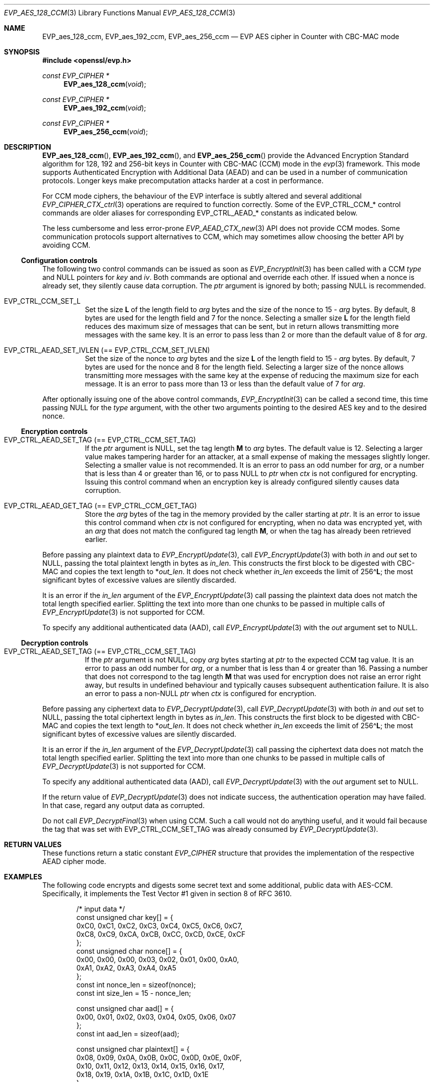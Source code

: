 .\" $OpenBSD: EVP_aes_128_ccm.3,v 1.5 2024/12/29 12:27:28 schwarze Exp $
.\" full merge up to:
.\" OpenSSL EVP_EncryptInit.pod 0874d7f2 Oct 11 13:13:47 2022 +0100
.\" OpenSSL EVP_aes.pod a1ec85c1 Apr 21 10:49:12 2020 +0100
.\"
.\" Copyright (c) 2024 Ingo Schwarze <schwarze@openbsd.org>
.\"
.\" Permission to use, copy, modify, and distribute this software for any
.\" purpose with or without fee is hereby granted, provided that the above
.\" copyright notice and this permission notice appear in all copies.
.\"
.\" THE SOFTWARE IS PROVIDED "AS IS" AND THE AUTHOR DISCLAIMS ALL WARRANTIES
.\" WITH REGARD TO THIS SOFTWARE INCLUDING ALL IMPLIED WARRANTIES OF
.\" MERCHANTABILITY AND FITNESS. IN NO EVENT SHALL THE AUTHOR BE LIABLE FOR
.\" ANY SPECIAL, DIRECT, INDIRECT, OR CONSEQUENTIAL DAMAGES OR ANY DAMAGES
.\" WHATSOEVER RESULTING FROM LOSS OF USE, DATA OR PROFITS, WHETHER IN AN
.\" ACTION OF CONTRACT, NEGLIGENCE OR OTHER TORTIOUS ACTION, ARISING OUT OF
.\" OR IN CONNECTION WITH THE USE OR PERFORMANCE OF THIS SOFTWARE.
.\"
.\" This file is a derived work containing a few sentences
.\" written by Dr. Stephen Henson <steve@openssl.org>
.\" covered by the following license:
.\"
.\" Copyright (c) 2012 The OpenSSL Project.  All rights reserved.
.\"
.\" Redistribution and use in source and binary forms, with or without
.\" modification, are permitted provided that the following conditions
.\" are met:
.\"
.\" 1. Redistributions of source code must retain the above copyright
.\"    notice, this list of conditions and the following disclaimer.
.\"
.\" 2. Redistributions in binary form must reproduce the above copyright
.\"    notice, this list of conditions and the following disclaimer in
.\"    the documentation and/or other materials provided with the
.\"    distribution.
.\"
.\" 3. All advertising materials mentioning features or use of this
.\"    software must display the following acknowledgment:
.\"    "This product includes software developed by the OpenSSL Project
.\"    for use in the OpenSSL Toolkit. (http://www.openssl.org/)"
.\"
.\" 4. The names "OpenSSL Toolkit" and "OpenSSL Project" must not be used to
.\"    endorse or promote products derived from this software without
.\"    prior written permission. For written permission, please contact
.\"    openssl-core@openssl.org.
.\"
.\" 5. Products derived from this software may not be called "OpenSSL"
.\"    nor may "OpenSSL" appear in their names without prior written
.\"    permission of the OpenSSL Project.
.\"
.\" 6. Redistributions of any form whatsoever must retain the following
.\"    acknowledgment:
.\"    "This product includes software developed by the OpenSSL Project
.\"    for use in the OpenSSL Toolkit (http://www.openssl.org/)"
.\"
.\" THIS SOFTWARE IS PROVIDED BY THE OpenSSL PROJECT ``AS IS'' AND ANY
.\" EXPRESSED OR IMPLIED WARRANTIES, INCLUDING, BUT NOT LIMITED TO, THE
.\" IMPLIED WARRANTIES OF MERCHANTABILITY AND FITNESS FOR A PARTICULAR
.\" PURPOSE ARE DISCLAIMED.  IN NO EVENT SHALL THE OpenSSL PROJECT OR
.\" ITS CONTRIBUTORS BE LIABLE FOR ANY DIRECT, INDIRECT, INCIDENTAL,
.\" SPECIAL, EXEMPLARY, OR CONSEQUENTIAL DAMAGES (INCLUDING, BUT
.\" NOT LIMITED TO, PROCUREMENT OF SUBSTITUTE GOODS OR SERVICES;
.\" LOSS OF USE, DATA, OR PROFITS; OR BUSINESS INTERRUPTION)
.\" HOWEVER CAUSED AND ON ANY THEORY OF LIABILITY, WHETHER IN CONTRACT,
.\" STRICT LIABILITY, OR TORT (INCLUDING NEGLIGENCE OR OTHERWISE)
.\" ARISING IN ANY WAY OUT OF THE USE OF THIS SOFTWARE, EVEN IF ADVISED
.\" OF THE POSSIBILITY OF SUCH DAMAGE.
.\"
.Dd $Mdocdate: December 29 2024 $
.Dt EVP_AES_128_CCM 3
.Os
.Sh NAME
.Nm EVP_aes_128_ccm ,
.Nm EVP_aes_192_ccm ,
.Nm EVP_aes_256_ccm
.Nd EVP AES cipher in Counter with CBC-MAC mode
.Sh SYNOPSIS
.In openssl/evp.h
.Ft const EVP_CIPHER *
.Fn EVP_aes_128_ccm void
.Ft const EVP_CIPHER *
.Fn EVP_aes_192_ccm void
.Ft const EVP_CIPHER *
.Fn EVP_aes_256_ccm void
.\" The following #define'd constants are intentionally undocumented:
.\" Completely unused by anything:
.\" EVP_CTRL_CCM_SET_MSGLEN, EVP_CCM_TLS_FIXED_IV_LEN, EVP_CCM_TLS_IV_LEN
.\" Very rarely used and unused in LibreSSL:
.\" EVP_CCM_TLS_EXPLICIT_IV_LEN, EVP_CCM_TLS_TAG_LEN, EVP_CCM8_TLS_TAG_LEN
.Sh DESCRIPTION
.Fn EVP_aes_128_ccm ,
.Fn EVP_aes_192_ccm ,
and
.Fn EVP_aes_256_ccm
provide the Advanced Encryption Standard algorithm for 128, 192 and 256-bit
keys in Counter with CBC-MAC (CCM) mode in the
.Xr evp 3
framework.
This mode supports Authenticated Encryption with Additional Data (AEAD)
and can be used in a number of communication protocols.
Longer keys make precomputation attacks harder at a cost in performance.
.Pp
For CCM mode ciphers, the behaviour of the EVP interface is subtly
altered and several additional
.Xr EVP_CIPHER_CTX_ctrl 3
operations are required to function correctly.
Some of the
.Dv EVP_CTRL_CCM_*
control commands are older aliases for corresponding
.Dv EVP_CTRL_AEAD_*
constants as indicated below.
.Pp
The less cumbersome and less error-prone
.Xr EVP_AEAD_CTX_new 3
API does not provide CCM modes.
Some communication protocols support alternatives to CCM, which may
sometimes allow choosing the better API by avoiding CCM.
.Ss Configuration controls
The following two control commands can be issued as soon as
.Xr EVP_EncryptInit 3
has been called with a CCM
.Fa type
and
.Dv NULL
pointers for
.Fa key
and
.Fa iv .
Both commands are optional and override each other.
If issued when a nonce is already set, they silently cause data corruption.
The
.Fa ptr
argument is ignored by both; passing
.Dv NULL
is recommended.
.Bl -tag -width Ds
.It Dv EVP_CTRL_CCM_SET_L
Set the size
.Ms L
of the length field to
.Fa arg
bytes and the size of the nonce to
.No 15 \- Fa arg
bytes.
By default, 8 bytes are used for the length field and 7 for the nonce.
Selecting a smaller size
.Ms L
for the length field reduces des maximum size of messages that can be sent,
but in return allows transmitting more messages with the same key.
It is an error to pass less than 2 or more than the default value of 8 for
.Fa arg .
.It Dv EVP_CTRL_AEAD_SET_IVLEN Pq == Dv EVP_CTRL_CCM_SET_IVLEN
Set the size of the nonce to
.Fa arg
bytes and the size
.Ms L
of the length field to
.No 15 \- Fa arg
bytes.
By default, 7 bytes are used for the nonce and 8 for the length field.
Selecting a larger size of the nonce allows transmitting more messages with
the same key at the expense of reducing the maximum size for each message.
It is an error to pass more than 13 or less than the default value of 7 for
.Fa arg .
.El
.Pp
After optionally issuing one of the above control commands,
.Xr EVP_EncryptInit 3
can be called a second time, this time passing
.Dv NULL
for the
.Fa type
argument, with the other two arguments pointing to the desired AES key
and to the desired nonce.
.Ss Encryption controls
.Bl -tag -width Ds
.It Dv EVP_CTRL_AEAD_SET_TAG Pq == Dv EVP_CTRL_CCM_SET_TAG
If the
.Fa ptr
argument is
.Dv NULL ,
set the tag length
.Ms M
to
.Fa arg
bytes.
The default value is 12.
Selecting a larger value makes tampering harder for an attacker,
at a small expense of making the messages slightly longer.
Selecting a smaller value is not recommended.
It is an error to pass an odd number for
.Fa arg ,
or a number that is less than 4 or greater than 16, or to pass
.Dv NULL
to
.Fa ptr
when
.Fa ctx
is not configured for encrypting.
Issuing this control command when an encryption key is already configured
silently causes data corruption.
.It Dv EVP_CTRL_AEAD_GET_TAG Pq == Dv EVP_CTRL_CCM_GET_TAG
Store the
.Fa arg
bytes of the tag in the memory provided by the caller starting at
.Fa ptr .
It is an error to issue this control command when
.Fa ctx
is not configured for encrypting, when no data was encrypted yet, with an
.Fa arg
that does not match the configured tag length
.Ms M ,
or when the tag has already been retrieved earlier.
.El
.Pp
Before passing any plaintext data to
.Xr EVP_EncryptUpdate 3 ,
call
.Xr EVP_EncryptUpdate 3
with both
.Fa in
and
.Fa out
set to
.Dv NULL ,
passing the total plaintext length in bytes as
.Fa in_len .
This constructs the first block to be digested with CBC-MAC
and copies the text length to
.Pf * Fa out_len .
It does not check whether
.Fa in_len
exceeds the limit of
.Pf 256\(ha Ms L ;
the most significant bytes of excessive values are silently discarded.
.Pp
It is an error if the
.Fa in_len
argument of the
.Xr EVP_EncryptUpdate 3
call passing the plaintext data does not match the total length
specified earlier.
Splitting the text into more than one chunks to be passed in multiple calls of
.Xr EVP_EncryptUpdate 3
is not supported for CCM.
.Pp
To specify any additional authenticated data (AAD), call
.Xr EVP_EncryptUpdate 3
with the
.Fa out
argument set to
.Dv NULL .
.Ss Decryption controls
.Bl -tag -width Ds
.It Dv EVP_CTRL_AEAD_SET_TAG Pq == Dv EVP_CTRL_CCM_SET_TAG
If the
.Fa ptr
argument is not
.Dv NULL ,
copy
.Fa arg
bytes starting at
.Fa ptr
to the expected CCM tag value.
It is an error to pass an odd number for
.Fa arg ,
or a number that is less than 4 or greater than 16.
Passing a number that does not correspond to the tag length
.Ms M
that was used for encryption does not raise an error right away,
but results in undefined behaviour
and typically causes subsequent authentication failure.
It is also an error to pass a
.Pf non- Dv NULL
.Fa ptr
when
.Fa ctx
is configured for encryption.
.El
.Pp
Before passing any ciphertext data to
.Xr EVP_DecryptUpdate 3 ,
call
.Xr EVP_DecryptUpdate 3
with both
.Fa in
and
.Fa out
set to
.Dv NULL ,
passing the total ciphertext length in bytes as
.Fa in_len .
This constructs the first block to be digested with CBC-MAC
and copies the text length to
.Pf * Fa out_len .
It does not check whether
.Fa in_len
exceeds the limit of
.Pf 256\(ha Ms L ;
the most significant bytes of excessive values are silently discarded.
.Pp
It is an error if the
.Fa in_len
argument of the
.Xr EVP_DecryptUpdate 3
call passing the ciphertext data does not match the total length
specified earlier.
Splitting the text into more than one chunks to be passed in multiple calls of
.Xr EVP_DecryptUpdate 3
is not supported for CCM.
.Pp
To specify any additional authenticated data (AAD), call
.Xr EVP_DecryptUpdate 3
with the
.Fa out
argument set to
.Dv NULL .
.Pp
If the return value of
.Xr EVP_DecryptUpdate 3
does not indicate success, the authentication operation may have failed.
In that case, regard any output data as corrupted.
.Pp
Do not call
.Xr EVP_DecryptFinal 3
when using CCM.
Such a call would not do anything useful, and it would fail
because the tag that was set with
.Dv EVP_CTRL_CCM_SET_TAG
was already consumed by
.Xr EVP_DecryptUpdate 3 .
.Sh RETURN VALUES
These functions return a static constant
.Vt EVP_CIPHER
structure that provides the implementation of the respective AEAD cipher mode.
.Sh EXAMPLES
The following code encrypts and digests some secret text
and some additional, public data with AES-CCM.
Specifically, it implements the Test Vector #1
given in section 8 of RFC 3610.
.Bd -literal -offset indent
/* input data */
const unsigned char key[] = {
    0xC0, 0xC1, 0xC2, 0xC3,  0xC4, 0xC5, 0xC6, 0xC7,
    0xC8, 0xC9, 0xCA, 0xCB,  0xCC, 0xCD, 0xCE, 0xCF
};
const unsigned char nonce[] = {
    0x00, 0x00, 0x00, 0x03,  0x02, 0x01, 0x00, 0xA0,
    0xA1, 0xA2, 0xA3, 0xA4,  0xA5
};
const int nonce_len = sizeof(nonce);
const int size_len = 15 - nonce_len;

const unsigned char aad[] = {
    0x00, 0x01, 0x02, 0x03,  0x04, 0x05, 0x06, 0x07
};
const int aad_len = sizeof(aad);

const unsigned char plaintext[] = {
    0x08, 0x09, 0x0A, 0x0B,  0x0C, 0x0D, 0x0E, 0x0F,
    0x10, 0x11, 0x12, 0x13,  0x14, 0x15, 0x16, 0x17,
    0x18, 0x19, 0x1A, 0x1B,  0x1C, 0x1D, 0x1E
};
const int text_len = sizeof(plaintext);

/* expected output data */
const unsigned char ciphertext[] = {
    0x58, 0x8C, 0x97, 0x9A,  0x61, 0xC6, 0x63, 0xD2,
    0xF0, 0x66, 0xD0, 0xC2,  0xC0, 0xF9, 0x89, 0x80,
    0x6D, 0x5F, 0x6B, 0x61,  0xDA, 0xC3, 0x84
};

const unsigned char wanted_tag[] = {
    0x17, 0xE8, 0xD1, 0x2C,  0xFD, 0xF9, 0x26, 0xE0
};
const int tag_len = sizeof(wanted_tag);

const int out_len = aad_len + text_len + tag_len;
unsigned char out_buf[out_len];
unsigned char *out_p = out_buf;
unsigned char *out_end = out_buf + out_len;

/* auxiliary variables */
EVP_CIPHER_CTX *ctx;
int irv, i;

/* configuration */
ctx = EVP_CIPHER_CTX_new();
if (ctx == NULL)
	err(1, "EVP_CIPHER_CTX_new");

if (EVP_EncryptInit(ctx, EVP_aes_128_ccm(), NULL, NULL) != 1)
	err(1, "EVP_EncryptInit(NULL)");

if (EVP_CIPHER_CTX_ctrl(ctx, EVP_CTRL_CCM_SET_L,
    size_len, NULL) <= 0)
	err(1, "EVP_CTRL_CCM_SET_L(%d)", size_len);

if (EVP_CIPHER_CTX_ctrl(ctx, EVP_CTRL_CCM_SET_TAG,
    tag_len, NULL) <= 0)
	err(1, "EVP_CTRL_CCM_SET_TAG(%d)", tag_len);

/* process input data */
if (EVP_EncryptInit(ctx, NULL, key, nonce) != 1)
	err(1, "EVP_EncryptInit(key, nonce)");

if (EVP_EncryptUpdate(ctx, NULL, &irv, NULL, text_len) != 1)
	err(1, "EVP_EncryptUpdate(len = %d)", text_len);
if (irv != text_len)
	errx(1, "text length: want %d, got %d", text_len, irv);

irv = -1;
if (EVP_EncryptUpdate(ctx, NULL, &irv, aad, aad_len) != 1)
	err(1, "EVP_EncryptUpdate(AAD)");
memcpy(out_p, aad, aad_len);
out_p += aad_len;

irv = -1;
if (EVP_EncryptUpdate(ctx, out_p, &irv, plaintext, text_len) != 1)
	err(1, "EVP_EncryptUpdate(plaintext)");
if (irv != text_len)
	errx(1, "text_len: want %d, got %d", text_len, irv);
out_p += irv;

/*
 * EVP_EncryptFinal(3) doesn't really do anything for CCM.
 * Call it anyway to stay closer to normal EVP_Encrypt*(3) idioms,
 * to match what the OpenSSL Wiki suggests since 2013, and to ease
 * later migration of the code to a different AEAD algorithm.
 */
irv = -1;
if (EVP_EncryptFinal(ctx, out_p, &irv) != 1)
	err(1, "EVP_EncryptFinal");
if (irv != 0)
	errx(1, "final_len: want 0, got %d", irv);

/* check output data */
if (memcmp(out_buf + aad_len, ciphertext, text_len) != 0)
	errx(1, "ciphertext mismatch");

if (EVP_CIPHER_CTX_ctrl(ctx, EVP_CTRL_CCM_GET_TAG,
    tag_len, out_p) <= 0)
	err(1, "EVP_CTRL_CCM_GET_TAG");
if (memcmp(out_p, wanted_tag, tag_len) != 0)
	errx(1, "tag mismatch");
out_p += tag_len;
if (out_p != out_end)
	errx(1, "end of output: want %p, got %p", out_end, out_p);

printf("Total packet length = %d.", out_len);
printf(" [Authenticated and Encrypted Output]");
for (i = 0; i < out_len; i++) {
	if (i % 16 == 0)
		printf("\en         ");
	if (i % 4 == 0)
		putchar(' ');
	printf(" %02X", out_buf[i]);
}
putchar('\en');

EVP_CIPHER_CTX_free(ctx);
.Ed
.Pp
The reverse operation for the same test vector,
i.e. decrypting and comparing the digest,
is implemented by the following code.
.Pp
The variable declarations and definitions up to the call of
.Xr EVP_CIPHER_CTX_new 3
are the same as above.
The chief differences are:
.Bl -dash -width 1n -compact
.It
The tag is not part of the output,
so the total output length is shorter.
.It
No
.Xr memcmp 3
of the tag takes place.
Instead, the control command
.Dv EVP_CTRL_CCM_SET_TAG
requires the tag that is going to be verified as an additional argument.
.It
While
.Xr EVP_EncryptFinal 3
is an optional no-op,
.Xr EVP_DecryptFinal 3
is not called and would fail.
.El
.Bd -literal -offset indent
const int out_len = aad_len + text_len;

/* configuration */
ctx = EVP_CIPHER_CTX_new();
if (ctx == NULL)
	err(1, "EVP_CIPHER_CTX_new");

if (EVP_DecryptInit(ctx, EVP_aes_128_ccm(), NULL, NULL) != 1)
	err(1, "EVP_DecryptInit(NULL)");

if (EVP_CIPHER_CTX_ctrl(ctx, EVP_CTRL_CCM_SET_L, size_len, NULL) <= 0)
	err(1, "EVP_CTRL_CCM_SET_L(%d)", size_len);

if (EVP_CIPHER_CTX_ctrl(ctx, EVP_CTRL_CCM_SET_TAG,
    tag_len, (void *)wanted_tag) <= 0)
	err(1, "EVP_CTRL_CCM_SET_TAG(%d)", tag_len);

/* process input data */
if (EVP_DecryptInit(ctx, NULL, key, nonce) != 1)
	err(1, "EVP_DecryptInit(key, nonce)");

if (EVP_DecryptUpdate(ctx, NULL, &irv, NULL, text_len) != 1)
	err(1, "EVP_DecryptUpdate(len = %d)", text_len);
if (irv != text_len)
	errx(1, "text length: want %d, got %d", text_len, irv);

irv = -1;
if (EVP_DecryptUpdate(ctx, NULL, &irv, aad, aad_len) != 1)
	err(1, "EVP_DecryptUpdate(AAD)");
memcpy(out_p, aad, aad_len);
out_p += aad_len;

irv = -1;
if (EVP_DecryptUpdate(ctx, out_p, &irv, ciphertext, text_len) != 1)
	err(1, "EVP_DecryptUpdate(ciphertext)");
if (irv != text_len)
	errx(1, "text_len: want %d, got %d", text_len, irv);
out_p += irv;

/* Do not call EVP_DecryptFinal(3); it would fail and do nothing. */

/* check output data */
if (memcmp(out_buf + aad_len, plaintext, text_len) != 0)
	errx(1, "plaintext mismatch");
if (out_p != out_end)
	errx(1, "end of output: want %p, got %p", out_end, out_p);

printf("Total packet length = %d.", out_len);
printf(" [Decrypted and Authenticated Input]");
for (i = 0; i < out_len; i++) {
	if (i % 16 == 0)
		printf("\n         ");
	if (i % 4 == 0)
		putchar(' ');
	printf(" %02X", out_buf[i]);
}
putchar('\n');

EVP_CIPHER_CTX_free(ctx);
.Ed
.Sh SEE ALSO
.Xr AES_encrypt 3 ,
.Xr evp 3 ,
.Xr EVP_aes_128_cbc 3 ,
.Xr EVP_aes_128_gcm 3 ,
.Xr EVP_EncryptInit 3
.Sh STANDARDS
.Rs
.%A Doug Whiting
.%A Russ Housley
.%A Niels Ferguson
.%T Counter with CBC-MAC (CCM)
.%R RFC 3610
.%D September 2003
.Re
.Sh HISTORY
.Fn EVP_aes_128_ccm ,
.Fn EVP_aes_192_ccm ,
and
.Fn EVP_aes_256_ccm
first appeared in OpenSSL 1.0.1 and have been available since
.Ox 5.3 .
